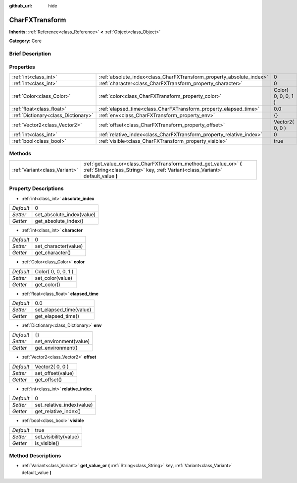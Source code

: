 :github_url: hide

.. Generated automatically by doc/tools/makerst.py in Godot's source tree.
.. DO NOT EDIT THIS FILE, but the CharFXTransform.xml source instead.
.. The source is found in doc/classes or modules/<name>/doc_classes.

.. _class_CharFXTransform:

CharFXTransform
===============

**Inherits:** :ref:`Reference<class_Reference>` **<** :ref:`Object<class_Object>`

**Category:** Core

Brief Description
-----------------



Properties
----------

+-------------------------------------+----------------------------------------------------------------------+---------------------+
| :ref:`int<class_int>`               | :ref:`absolute_index<class_CharFXTransform_property_absolute_index>` | 0                   |
+-------------------------------------+----------------------------------------------------------------------+---------------------+
| :ref:`int<class_int>`               | :ref:`character<class_CharFXTransform_property_character>`           | 0                   |
+-------------------------------------+----------------------------------------------------------------------+---------------------+
| :ref:`Color<class_Color>`           | :ref:`color<class_CharFXTransform_property_color>`                   | Color( 0, 0, 0, 1 ) |
+-------------------------------------+----------------------------------------------------------------------+---------------------+
| :ref:`float<class_float>`           | :ref:`elapsed_time<class_CharFXTransform_property_elapsed_time>`     | 0.0                 |
+-------------------------------------+----------------------------------------------------------------------+---------------------+
| :ref:`Dictionary<class_Dictionary>` | :ref:`env<class_CharFXTransform_property_env>`                       | {}                  |
+-------------------------------------+----------------------------------------------------------------------+---------------------+
| :ref:`Vector2<class_Vector2>`       | :ref:`offset<class_CharFXTransform_property_offset>`                 | Vector2( 0, 0 )     |
+-------------------------------------+----------------------------------------------------------------------+---------------------+
| :ref:`int<class_int>`               | :ref:`relative_index<class_CharFXTransform_property_relative_index>` | 0                   |
+-------------------------------------+----------------------------------------------------------------------+---------------------+
| :ref:`bool<class_bool>`             | :ref:`visible<class_CharFXTransform_property_visible>`               | true                |
+-------------------------------------+----------------------------------------------------------------------+---------------------+

Methods
-------

+-------------------------------+---------------------------------------------------------------------------------------------------------------------------------------------------------+
| :ref:`Variant<class_Variant>` | :ref:`get_value_or<class_CharFXTransform_method_get_value_or>` **(** :ref:`String<class_String>` key, :ref:`Variant<class_Variant>` default_value **)** |
+-------------------------------+---------------------------------------------------------------------------------------------------------------------------------------------------------+

Property Descriptions
---------------------

.. _class_CharFXTransform_property_absolute_index:

- :ref:`int<class_int>` **absolute_index**

+-----------+---------------------------+
| *Default* | 0                         |
+-----------+---------------------------+
| *Setter*  | set_absolute_index(value) |
+-----------+---------------------------+
| *Getter*  | get_absolute_index()      |
+-----------+---------------------------+

.. _class_CharFXTransform_property_character:

- :ref:`int<class_int>` **character**

+-----------+----------------------+
| *Default* | 0                    |
+-----------+----------------------+
| *Setter*  | set_character(value) |
+-----------+----------------------+
| *Getter*  | get_character()      |
+-----------+----------------------+

.. _class_CharFXTransform_property_color:

- :ref:`Color<class_Color>` **color**

+-----------+---------------------+
| *Default* | Color( 0, 0, 0, 1 ) |
+-----------+---------------------+
| *Setter*  | set_color(value)    |
+-----------+---------------------+
| *Getter*  | get_color()         |
+-----------+---------------------+

.. _class_CharFXTransform_property_elapsed_time:

- :ref:`float<class_float>` **elapsed_time**

+-----------+-------------------------+
| *Default* | 0.0                     |
+-----------+-------------------------+
| *Setter*  | set_elapsed_time(value) |
+-----------+-------------------------+
| *Getter*  | get_elapsed_time()      |
+-----------+-------------------------+

.. _class_CharFXTransform_property_env:

- :ref:`Dictionary<class_Dictionary>` **env**

+-----------+------------------------+
| *Default* | {}                     |
+-----------+------------------------+
| *Setter*  | set_environment(value) |
+-----------+------------------------+
| *Getter*  | get_environment()      |
+-----------+------------------------+

.. _class_CharFXTransform_property_offset:

- :ref:`Vector2<class_Vector2>` **offset**

+-----------+-------------------+
| *Default* | Vector2( 0, 0 )   |
+-----------+-------------------+
| *Setter*  | set_offset(value) |
+-----------+-------------------+
| *Getter*  | get_offset()      |
+-----------+-------------------+

.. _class_CharFXTransform_property_relative_index:

- :ref:`int<class_int>` **relative_index**

+-----------+---------------------------+
| *Default* | 0                         |
+-----------+---------------------------+
| *Setter*  | set_relative_index(value) |
+-----------+---------------------------+
| *Getter*  | get_relative_index()      |
+-----------+---------------------------+

.. _class_CharFXTransform_property_visible:

- :ref:`bool<class_bool>` **visible**

+-----------+-----------------------+
| *Default* | true                  |
+-----------+-----------------------+
| *Setter*  | set_visibility(value) |
+-----------+-----------------------+
| *Getter*  | is_visible()          |
+-----------+-----------------------+

Method Descriptions
-------------------

.. _class_CharFXTransform_method_get_value_or:

- :ref:`Variant<class_Variant>` **get_value_or** **(** :ref:`String<class_String>` key, :ref:`Variant<class_Variant>` default_value **)**

